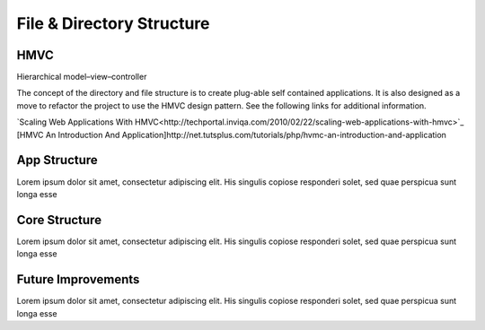 **************************
File & Directory Structure
**************************



HMVC
-------------

Hierarchical model–view–controller

The concept of the directory and file structure is to create plug-able self contained applications. It is also designed as a move to refactor the project to use the HMVC design pattern. See the following links for additional information.

`Scaling Web Applications With HMVC<http://techportal.inviqa.com/2010/02/22/scaling-web-applications-with-hmvc>`_
[HMVC An Introduction And Application]http://net.tutsplus.com/tutorials/php/hvmc-an-introduction-and-application

App Structure
-------------

Lorem ipsum dolor sit amet, consectetur adipiscing elit. His singulis copiose responderi solet, sed quae perspicua sunt longa esse 

Core Structure
--------------

Lorem ipsum dolor sit amet, consectetur adipiscing elit. His singulis copiose responderi solet, sed quae perspicua sunt longa esse 

Future Improvements
-------------------

Lorem ipsum dolor sit amet, consectetur adipiscing elit. His singulis copiose responderi solet, sed quae perspicua sunt longa esse 

